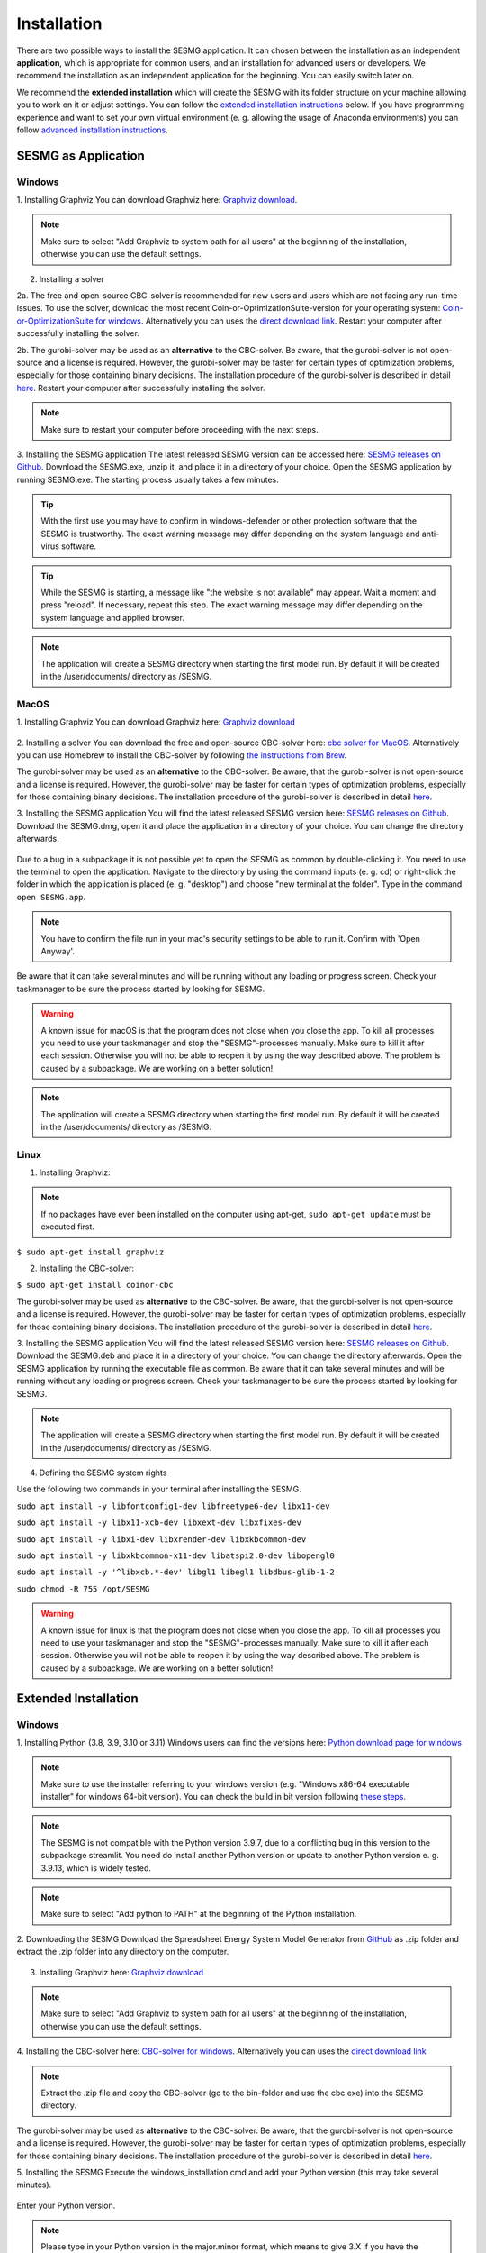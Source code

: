 Installation
************

There are two possible ways to install the SESMG application. It can chosen
between the installation as an independent **application**, which is appropriate
for common users, and an installation for advanced users or developers. We
recommend the installation as an independent application for the beginning.
You can easily switch later on.

We recommend the **extended installation** which will create the SESMG with its
folder structure on your machine allowing you to work on it or adjust settings.
You can follow the `extended installation instructions <https://spreadsheet-energy-system-model-generator.readthedocs.io/en/latest/02.01.00_installation.html#extended-installation>`_
below. If you have programming experience and want to set your own virtual
environment (e. g. allowing the usage of Anaconda environments) you can follow
`advanced installation instructions <https://spreadsheet-energy-system-model-generator.readthedocs.io/en/latest/02.01.00_installation.html#advanced-installation>`_.



SESMG as Application
====================

Windows
-------

1. Installing Graphviz
You can download Graphviz here: `Graphviz download <https://graphviz.org/download/>`_.

.. figure:: images/manual/Installation/sesmg_installation_ms_4.png
   :width: 40 %
   :align: center

.. note::

	Make sure to select "Add Graphviz to system path for all users" at the
	beginning of the installation, otherwise you can use the default settings.


.. figure:: images/manual/Installation/sesmg_installation_ms_5.png
   :width: 40 %
   :align: center


2. Installing a solver

2a. The free and open-source CBC-solver is recommended for new users and users which are not facing any run-time issues. To use the solver, download the most recent Coin-or-OptimizationSuite-version for your operating system: `Coin-or-OptimizationSuite for windows <https://www.coin-or.org/download/binary/OptimizationSuite/>`_. Alternatively you can uses the `direct download link 		  <https://www.coin-or.org/download/binary/OptimizationSuite/COIN-OR-1.8.0-win32-msvc12.exe>`_. Restart your computer after successfully installing the solver.

2b. The gurobi-solver may be used as an **alternative** to the CBC-solver. Be
aware, that the gurobi-solver is not open-source and a license is required.
However, the gurobi-solver may be faster for certain types of optimization problems,
especially for those containing binary decisions. The installation procedure of
the gurobi-solver is described in detail `here <https://www.gurobi.com/documentation/quickstart.html>`_. Restart your computer after successfully installing the solver.

.. note::

	Make sure to restart your computer before proceeding with the next steps.



3. Installing the SESMG application
The latest released SESMG version can be accessed here: `SESMG releases on Github <https://github.com/SESMG/SESMG/releases/latest/>`_.
Download the SESMG.exe, unzip it, and place it in a directory of your choice. Open the SESMG application by running SESMG.exe. The starting process usually takes a few minutes.

.. tip::

	With the first use you may have to confirm in windows-defender or other protection software that the SESMG is trustworthy.
	The exact warning message may differ depending on the system language and anti-virus software.


.. tip::

	While the SESMG is starting, a message like "the website is not available" may appear. Wait a moment and press "reload". If necessary, repeat this step.
	The exact warning message may differ depending on the system language and applied browser.


.. note::

	The application will create a SESMG directory when starting the first model
	run. By default it will be created in the /user/documents/ directory as
	/SESMG.



MacOS
-----

1. Installing Graphviz
You can download Graphviz here: `Graphviz download <https://graphviz.org/download/>`_

.. figure:: images/manual/Installation/sesmg_installation_ms_4.png
   :width: 40 %
   :align: center


2. Installing a solver
You can download the free and open-source CBC-solver here: `cbc solver for MacOS <https://www.coin-or.org/download/binary/Cbc/>`_.
Alternatively you can use Homebrew to install the CBC-solver by following `the instructions from Brew <https://formulae.brew.sh/formula/cbc/>`_.

The gurobi-solver may be used as an **alternative** to the CBC-solver. Be
aware, that the gurobi-solver is not open-source and a license is required.
However, the gurobi-solver may be faster for certain types of optimization problems,
especially for those containing binary decisions. The installation procedure
of the gurobi-solver is described in detail `here <https://www.gurobi.com/documentation/quickstart.html>`_.


3. Installing the SESMG application
You will find the latest released SESMG version here: `SESMG releases on Github <https://github.com/SESMG/SESMG/releases/latest/>`_.
Download the SESMG.dmg, open it and place the application in a directory of
your choice. You can change the directory afterwards.

.. figure:: images/manual/Installation/sesmg_installation_mac_5_dmg.png
   :width: 40 %
   :align: center

Due to a bug in a subpackage it is not possible yet to open the SESMG as common
by double-clicking it. You need to use the terminal to open the application.
Navigate to the directory by using the command inputs (e. g. cd) or right-click
the folder in which the application is placed (e. g. "desktop") and choose
"new terminal at the folder". Type in the command ``open SESMG.app``.

.. figure:: images/manual/Installation/sesmg_installation_mac_6_openapp.png
   :width: 40 %
   :align: center

.. note::

	You have to confirm the file run in your mac's security settings to be able
	to run it. Confirm with 'Open Anyway'.

.. figure:: images/manual/Installation/sesmg_installation_mac_3.png
   :width: 40 %
   :align: center

Be aware that it can take several minutes and will be running without any
loading or progress screen. Check your taskmanager to be sure the process
started by looking for SESMG.

.. warning::

    A known issue for macOS is that the program does not close when you close
    the app. To kill all processes you need to use your taskmanager and stop
    the "SESMG"-processes manually. Make sure to kill it after each session.
    Otherwise you will not be able to reopen it by using the way described
    above.
    The problem is caused by a subpackage. We are working on a better
    solution!

.. note::

	The application will create a SESMG directory when starting the first
	model run. By default it will be created in the /user/documents/ directory
	as /SESMG.



Linux
-----

1. Installing Graphviz:

.. note::

	If no packages have ever been installed on the computer using apt-get,
	``sudo apt-get update`` must be executed first.

``$ sudo apt-get install graphviz``

2. Installing the CBC-solver:

``$ sudo apt-get install coinor-cbc``

The gurobi-solver may be used as **alternative** to the CBC-solver. Be aware,
that the gurobi-solver is not open-source and a license is required. However,
the gurobi-solver may be faster for certain types of optimization problems, especially
for those containing binary decisions. The installation procedure of the
gurobi-solver is described in detail `here <https://www.gurobi.com/documentation/quickstart.html>`_.

3. Installing the SESMG application
You will find the latest released SESMG version here: `SESMG releases on Github <https://github.com/SESMG/SESMG/releases/latest/>`_.
Download the SESMG.deb and place it in a directory of your choice. You can
change the directory afterwards. Open the SESMG application by running the
executable file as common. Be aware that it can take several minutes and will
be running without any loading or progress screen. Check your taskmanager to
be sure the process started by looking for SESMG.

.. note::

	The application will create a SESMG directory when starting the first
	model run. By default it will be created in the /user/documents/ directory
	as /SESMG.

4. Defining the SESMG system rights

Use the following two commands in your terminal after installing the SESMG.

``sudo apt install -y libfontconfig1-dev libfreetype6-dev libx11-dev``

``sudo apt install -y libx11-xcb-dev libxext-dev libxfixes-dev``

``sudo apt install -y libxi-dev libxrender-dev libxkbcommon-dev``

``sudo apt install -y libxkbcommon-x11-dev libatspi2.0-dev libopengl0``

``sudo apt install -y '^libxcb.*-dev' libgl1 libegl1 libdbus-glib-1-2``

``sudo chmod -R 755 /opt/SESMG``

.. warning::

    A known issue for linux is that the program does not close when you close
    the app. To kill all processes you need to use your taskmanager and stop
    the "SESMG"-processes manually. Make sure to kill it after each session.
    Otherwise you will not be able to reopen it by using the way described
    above.
    The problem is caused by a subpackage. We are working on a better
    solution!


Extended Installation
=====================



Windows
-----

1. Installing Python (3.8, 3.9, 3.10 or 3.11)
Windows users can find the versions here: `Python download page for windows <https://www.python.org/downloads/windows/>`_

.. note::

	Make sure to use the installer referring to your windows version (e.g.
	"Windows x86-64 executable installer" for windows 64-bit version). You can
	check the build in bit version following `these steps <https://support.microsoft.com/en-us/windows/32-bit-and-64-bit-windows-frequently-asked-questions-c6ca9541-8dce-4d48-0415-94a3faa2e13d>`_.

.. note::

	The SESMG is not compatible with the Python version 3.9.7, due to a
	conflicting bug in this version to the subpackage streamlit. You need
	do install another Python version or update to another Python version e. g.
	3.9.13, which is widely tested.

.. figure:: images/manual/Installation/sesmg_installation_ms_1.png
   :width: 40 %
   :align: center

.. note::

	Make sure to select "Add python to PATH" at the beginning of the Python installation.

.. figure:: images/manual/Installation/sesmg_installation_ms_2.png
   :width: 40 %
   :align: center

2. Downloading the SESMG
Download the Spreadsheet Energy System Model Generator from `GitHub <https://github.com/SESMG/SESMG>`_
as .zip folder and extract the .zip folder into any directory on the computer.

.. figure:: images/manual/Installation/sesmg_installation_ms_3.png
   :width: 40 %
   :align: center

3. Installing Graphviz here: `Graphviz download <https://graphviz.org/download/>`_

.. figure:: images/manual/Installation/sesmg_installation_ms_4.png
   :width: 40 %
   :align: center

.. note::

	Make sure to select "Add Graphviz to system path for all users" at the
	beginning of the installation, otherwise you can use the default settings.

.. figure:: images/manual/Installation/sesmg_installation_ms_5.png
   :width: 40 %
   :align: center


4. Installing the CBC-solver here: `CBC-solver for windows <https://www.coin-or.org/download/binary/Cbc/>`_.
Alternatively you can uses the `direct download link <https://www.coin-or.org/download/binary/Cbc/Cbc-2.10-win64-msvc16-mdd.zip>`_

.. figure:: images/manual/Installation/sesmg_installation_ms_6.png
   :width: 40 %
   :align: center

.. note::

	Extract the .zip file and copy the CBC-solver (go to the bin-folder and
	use the cbc.exe) into the SESMG directory.

.. figure:: images/manual/Installation/sesmg_installation_ms_7.png
   :width: 40 %
   :align: center

The gurobi-solver may be used as **alternative** to the CBC-solver. Be aware,
that the gurobi-solver is not open-source and a license is required. However,
the gurobi-solver may be faster for certain types of optimization problems, especially
for those containing binary decisions. The installation procedure of the
gurobi-solver is described in detail `here <https://www.gurobi.com/documentation/quickstart.html>`_.

5. Installing the SESMG
Execute the windows_installation.cmd and add your Python version (this may take
several minutes).


.. figure:: images/manual/Installation/sesmg_installation_ms_8.png
   :width: 40 %
   :align: center

Enter your Python version.

.. note::

	Please type in your Python version in the major.minor format, which means
	to give 3.X if you have the version 3.X.YY. E.g. 3.9 if you have the Python
	version 3.9.13.

.. figure:: images/manual/Installation/sesmg_installation_ms_9.png
   :width: 40 %
   :align: center

.. note::

	There appears a warning after the installation process about the packages
	osmx and cartopy. The installation was successful, the SESMG will run
	normally and you can ignore this warning. Also see
	`warning-001 troubleshooting <https://spreadsheet-energy-system-model-generator.readthedocs.io/en/latest/03.00.00_trouble_shooting.html#warning-w-001-need-to-install-cartopy>`_.

6. Have fun with the SESMG.

.. figure:: images/manual/Installation/sesmg_installation_ms_10.png
   :width: 40 %
   :align: center

.. note::

	If you receive a "Your computer has been protected by Windows" error
	message, click "More Information," and then "Run Anyway".

.. note::

	The application will create a SESMG directory when starting the first
	model run. By default it will be created in the /user/documents/ directory
	as /SESMG. You can change the folder structure by adjusting the
	GUI_st_settings.json file which you will find in the /program_files/GUI_st/
	directory. You can change the directory by adding the preferred path to the
	GUI_st_settings.json. Make sure that each subdirectory is defined as its own
	list entry by following the given layout.


MacOS
-----

.. note::

	We recommended installing the SESMG as an admin or user with admin rights.

1. Installing Python (3.8, 3.9, 3.10 or 3.11)

Go to the `Python download page for macOS <https://www.python.org/downloads/macos/>`_
and download an installer.

.. note::

	Make sure to use the installer referring to your chip (Intel-only or
	universal2) version (e.g. "macOS 64-bit universal2 installer" for mac
	with Apple M1 / M2). You can check the kind of built-in chip by opening the
	"About this Mac" option behind the apple icon in the above left corner.

.. note::

	The SESMG is not compatible with the Python version 3.9.7, due to a
	conflicting bug in this version to the subpackage streamlit. You need to
	install another Python version or update to another Python version e. g.
	3.9.13, which is widely tested.

.. figure:: images/manual/Installation/sesmg_installation_ms_1.png
   :width: 40 %
   :align: center

Execute the installer on your computer.

.. note::

	Make sure to select "Add Python to PATH" at the beginning of the Python installation.

2. Downloading the SESMG
Download the Spreadsheet Energy System Model Generator from `GitHub <https://github.com/SESMG/SESMG>`_
as .zip folder and extract the .zip folder into any directory on the computer.

.. figure:: images/manual/Installation/sesmg_installation_ms_3.png
   :width: 40 %
   :align: center

.. note::

	If your device does not have homebrew installed, install it by typing
	``/bin/bash -c "$(curl -fsSL https://raw.githubusercontent.com/Homebrew/install/HEAD/install.sh)"``
	in your terminal.

.. note::

	Homebrew requires Xcode command line tools for macOS. Check if you already
	have it installed by using ``xcode-select --help``. If no error occurs it
	is already installed. Otherwise run ``xcode-select --install`` in your terminal.

.. note::

	For Apple CPU M1/M2: Make sure to follow the instructions while installing
	homebrew. If there is a message to run two lines of code: do so and run them
	separately in your terminal. Look for: ``(echo; echo 'eval "$(/opt/homebrew/bin/brew shellenv)"') >> /Users/YOURUSERNAME/.zprofile``
	and eval ``$(/opt/homebrew/bin/brew shellenv)`` with your username. Do
	not run those lines if not requested.

3. Installing the SESMG
Execute the "MacOS_installation.command" file and enter your Python version
to the terminal.

.. figure:: images/manual/Installation/sesmg_installation_mac_1.png
   :width: 40 %
   :align: center

.. note::

	You have to confirm the file run in your mac's security settings to be able
	to run it. Confirm with 'Open Anyway'.

.. figure:: images/manual/Installation/sesmg_installation_mac_3.png
   :width: 40 %
   :align: center

.. note::

	Please type in your Python version in the major.minor format, which means to
	give 3.X if you have the version 3.X.YY. E.g. 3.9 if you have the Python
	version 3.9.13.

.. figure:: images/manual/Installation/sesmg_installation_mac_2.png
   :width: 40 %
   :align: center

.. note::

	There appears a warning after the installation process about the packages
	osmx and cartopy. The installation was successful, the SESMG will run normally
	and you can ignore this warning. Also see `warning-001 troubeshooting <https://spreadsheet-energy-system-model-generator.readthedocs.io/en/latest/03.00.00_trouble_shooting.html#warning-w-001-need-to-install-cartopy>`_.

.. note::

	During this step, the CBC-solver was automatically installed. The
	gurobi-solver may be used as **alternative** to the cbc solver. Be
	aware, that the gurobi-solver is not open-source and a license is required.
	However, the gurobi-solver may be faster for certain types of optimization problems,
	especially for those containing binary decisions. The installation procedure
	of the gurobi-solver is described in detail `here <https://www.gurobi.com/documentation/quickstart.html>`_.

4. Have fun with the SESMG.
The Spreadsheet Energy System Model Generator has been installed.

.. figure:: images/manual/Installation/sesmg_installation_ms_10.png
   :width: 40 %
   :align: center

.. note::

	When running the SESMG for the first time using the Run_SESMG_for_macos.command
	file you may need to confirm again, as described above, in the security settings.

.. note::

	The application will create a SESMG directory when starting the first
	model run. By default it will be created in the /user/documents/ directory
	as /SESMG. You can change the folder structure by adjusting the
	GUI_st_settings.json file which you will find in the /program_files/GUI_st/
	directory. You can change the directory by adding the preferred path to the
	GUI_st_settings.json. Make sure that each subdirectory is defined as its own
	list entry by following the given layout.


Linux
-----

1. Installing Python (3.8, 3.9, 3.10 or 3.11)

- go to `<https://phoenixnap.com/kb/how-to-install-python-3-ubuntu/>`_

Check your version with ``$ python3 --version``.

.. note::

	The SESMG is not compatible with the Python version 3.9.7, due to a
	conflicting bug in this version to the subpackage streamlit. You need to
	install another Python version or update to another Python version e. g.
	3.9.13, which is widely tested.

2. Downloading the SESMG
Download the Spreadsheet Energy System Model Generator from `GitHub <https://github.com/SESMG/SESMG>`_
as .zip folder and extract the .zip folder into any directory on the computer.

.. figure:: images/manual/Installation/sesmg_installation_ms_3.png
   :width: 40 %
   :align: center

.. note::

	If no packages have ever been installed on the computer using apt-get,
	``sudo apt-get update`` must be executed first.

3. Install pip:
Installing
``$ sudo apt-get install python3-pip``

4. Installing Graphviz:

``$ sudo apt-get install graphviz``

5. Installing the CBC-solver:

``$ sudo apt-get install coinor-cbc``

6. Installing the libpq-dev to avoid a psycopg2 error:

``$ sudo apt-get install libpq-dev``

The gurobi-solver may be used as **alternative** to the CBC-solver. Be aware,
that the gurobi-solver is not open-source and a license is required. However,
the gurobi-solver may be faster for certain types of optimization problems,
especially for those containing binary decisions. The installation procedure of
the gurobi-solver is described in detail `here <https://www.gurobi.com/documentation/quickstart.html>`_.

7. Installing the SESMG
Execute the "Linux_installation.sh" file. By first navigating to the path of
the SESMG directory and then running the following:

``$ sudo sh Linux_installation.sh``

Enter your Python version.

.. note::

	Please type in your Python version in the major.minor format, which means
	to give 3.X if you have the version 3.X.YY. E.g. 3.9 if you have the Python
	version 3.9.13.

.. note::

	There appears a warning after the installation process about the packages
	osmx and cartopy. The installation was successful, the SESMG will run
	normally and you can ignore this warning. Also see
	`warning-001 troubleshooting <https://spreadsheet-energy-system-model-generator.readthedocs.io/en/latest/03.00.00_trouble_shooting.html#warning-w-001-need-to-install-cartopy>`_.

8. Running the SESMG
The Spreadsheet Energy System Model Generator has been installed. Open
``localhost:8501`` in a browser.

.. note::

	The application will create a SESMG directory when starting the first
	model run. By default it will be created in the /user/documents/ directory
	as /SESMG. You can change the folder structure by adjusting the
	GUI_st_settings.json file which you will find in the /program_files/GUI_st/
	directory. You can change the directory by adding the preferred path to the
	GUI_st_settings.json. Make sure that each subdirectory is defined as its own
	list entry by following the given layout.


Advanced
-----

1. Download the SESMG by using ``git clone https://github.com/SESMG/SESMG.git``
OR by downloading it manually from the `SESMG Github repository <https://github.com/SESMG/SESMG/>`_.

2. Create a virtual environment of your choice for the SESMG folder

3. Install the following packages within the virtual environment: coincbc,
graphviz, geos (MacOS only), postgresql (MacOS only), fiona (Windows only),
gdal (Windows, only)

.. note::

    The gurobi-solver may be used as **alternative** to the CBC-solver. Be aware,
    that the gurobi-solver is not open-source and a license is required. However,
    the gurobi-solver may be faster for certain types of optimization problems,
    especially for those containing binary decisions. The installation procedure of
    the gurobi-solver is described in detail `here <https://www.gurobi.com/documentation/quickstart.html>`_.

4. Use ``pip install -r requirements.txt`` to install the required sub-packages
in the virtual environment

5. Start the SESMG by executing start_script.py

.. note::

	The application will create a SESMG directory when starting the first
	model run. By default it will be created in the /user/documents/ directory
	as /SESMG. You can change the folder structure by adjusting the
	GUI_st_settings.json file which you will find in the /program_files/GUI_st/
	directory. You can change the directory by adding the preferred path to the
	GUI_st_settings.json. Make sure that each subdirectory is defined as its own
	list entry by following the given layout.
